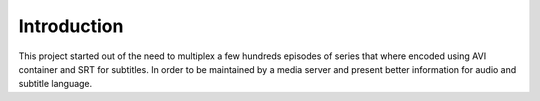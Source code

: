 
************
Introduction
************

This project started out of the need to multiplex a few hundreds
episodes of series that where encoded using AVI container and SRT
for subtitles.  In order to be maintained by a media server and
present better information for audio and subtitle language.